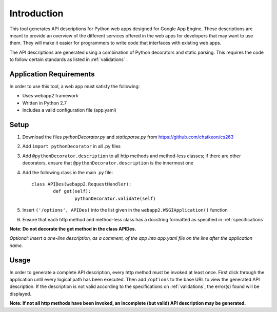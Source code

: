 Introduction
============================================================
This tool generates API descriptions for Python web apps designed for Google App Engine. These descriptions are meant to provide an overview of the different services offered in the web apps for developers that may want to use them. They will make it easier for programmers to write code that interfaces with existing web apps.

The API descriptions are generated using a combination of Python decorators and static parsing. This requires the code to follow certain standards as listed in :ref:`validations` .

Application Requirements
-----------------------------------------------------------

In order to use this tool, a web app must satisfy the following:

* Uses webapp2 framework
* Written in Python 2.7
* Includes a valid configuration file (app.yaml)

Setup
-----------------------------------------------------------

1. Download the files *pythonDecorator.py* and *staticparse.py* from https://github.com/chatkeon/cs263
2. Add ``import pythonDecorator`` in all .py files
3. Add ``@pythonDecorator.description`` to all http methods and method-less classes; if there are other decorators, ensure that ``@pythonDecorator.description`` is the innermost one
4. Add the following class in the main .py file::

        class APIDes(webapp2.RequestHandler):
                def get(self):
                        pythonDecorator.validate(self)

5. Insert ``('/options', APIDes)`` into the list given in the ``webapp2.WSGIApplication()`` function
6. Ensure that each http method and method-less class has a docstring formatted as specified in :ref:`specifications`

**Note: Do not decorate the get method in the class APIDes.**

*Optional: Insert a one-line description, as a comment, of the app into app.yaml file on the line after the application name.*

Usage
----------------------------------------------------------

In order to generate a complete API description, every http method must be invoked at least once. First click through the application until every logical path has been executed. Then add ``/options`` to the base URL to view the generated API description. If the description is not valid according to the specifications on :ref:`validations`, the error(s) found will be displayed.

**Note: If not all http methods have been invoked, an incomplete (but valid) API description may be generated.**
